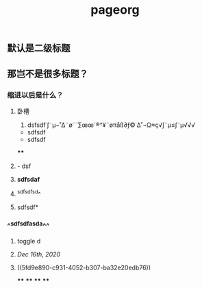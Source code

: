 #+TITLE: pageorg

** 默认是二级标题
** 那岂不是很多标题？
*** 缩进以后是什么？
**** 卧槽
:PROPERTIES:
:id: 5fd9e890-c931-4052-b307-ba32e20edb76
:END:
1. dsfsdf˙∫˜µ¬˚∆¨ø¨´∑œœ´®†¥¨øπåß∂ƒ©˙∆˚¬Ω≈ç√∫˜µ≤∫˜µ√√√
- sdfsdf
- sdfsdf
****
**** - dsf
**** *sdfsdaf*
**** ^sdfsdfsd^
**** sdfsdf*
*** ^^sdfsdfasda^^
**** toggle d
**** [[Dec 16th, 2020]]
**** ((5fd9e890-c931-4052-b307-ba32e20edb76))
****
****
****
****
